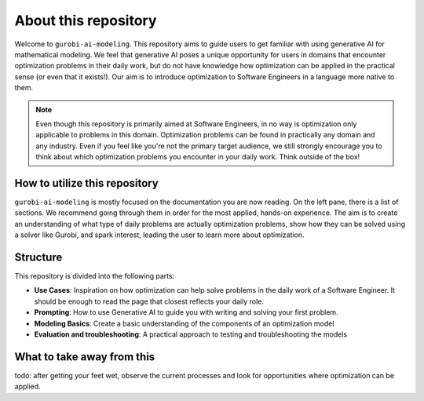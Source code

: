 About this repository
======================

Welcome to ``gurobi-ai-modeling``. This repository aims to guide users to get familiar with using generative AI for
mathematical modeling. We feel that generative AI poses a unique opportunity for users in domains that encounter
optimization problems in their daily work, but do not have knowledge how optimization can be applied in the practical
sense (or even that it exists!). Our aim is to introduce optimization to Software Engineers in a language more native
to them.

.. note::
   Even though this repository is primarily aimed at Software Engineers, in no way is optimization only applicable to
   problems in this domain. Optimization problems can be found in practically any domain and any industry. Even if you
   feel like you're not the primary target audience, we still strongly encourage you to think about which optimization
   problems you encounter in your daily work. Think outside of the box!


How to utilize this repository
------------------------------
``gurobi-ai-modeling`` is mostly focused on the documentation you are now reading. On the left pane, there is a list of
sections. We recommend going through them in order for the most applied, hands-on experience. The aim is to create an
understanding of what type of daily problems are actually optimization problems, show how they can be solved using
a solver like Gurobi, and spark interest, leading the user to learn more about optimization.

Structure
---------
This repository is divided into the following parts:

- **Use Cases**: Inspiration on how optimization can help solve problems in the daily work of a Software Engineer.
  It should be enough to read the page that closest reflects your daily role.
- **Prompting**: How to use Generative AI to guide you with writing and solving your first problem.
- **Modeling Basics**: Create a basic understanding of the components of an optimization model
- **Evaluation and troubleshooting**: A practical approach to testing and troubleshooting the models

What to take away from this
---------------------------
todo: after getting your feet wet, observe the current processes and look for opportunities where optimization can be applied.
